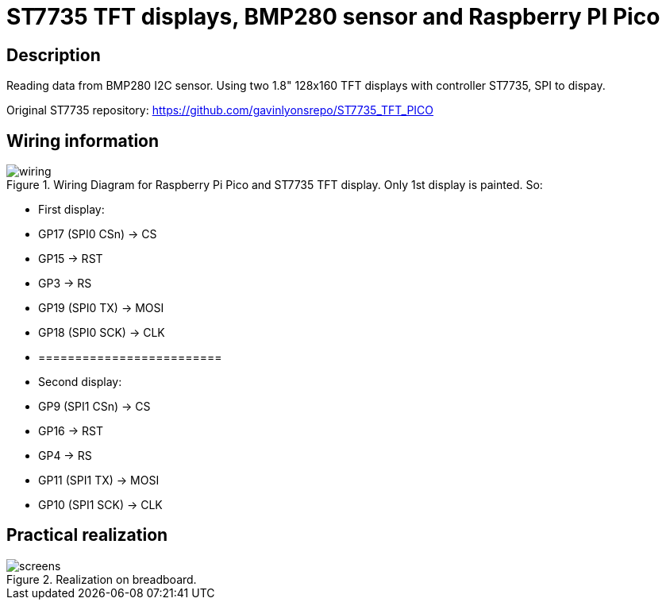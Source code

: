 = ST7735 TFT displays, BMP280 sensor and Raspberry PI Pico

== Description
[[description]]

Reading data from BMP280 I2C sensor.
Using two 1.8" 128x160 TFT displays with controller ST7735, SPI to dispay.

Original ST7735 repository: https://github.com/gavinlyonsrepo/ST7735_TFT_PICO


== Wiring information
[[ssd1306_i2c_wiring]]
[pdfwidth=75%]
.Wiring Diagram for Raspberry Pi Pico and ST7735 TFT display. Only 1st display is painted. So:
image::wiring.png[]

* First display:
* GP17 (SPI0 CSn) -> CS
* GP15 -> RST
* GP3 -> RS
* GP19 (SPI0 TX) -> MOSI
* GP18 (SPI0 SCK) -> CLK
* =========================
* Second display:
* GP9 (SPI1 CSn) -> CS
* GP16 -> RST
* GP4 -> RS
* GP11 (SPI1 TX) -> MOSI
* GP10 (SPI1 SCK) -> CLK

== Practical realization
[[ssd1306_i2c_image]]
[pdfwidth=75%]
.Realization on breadboard.
image::screens.jpg[]
